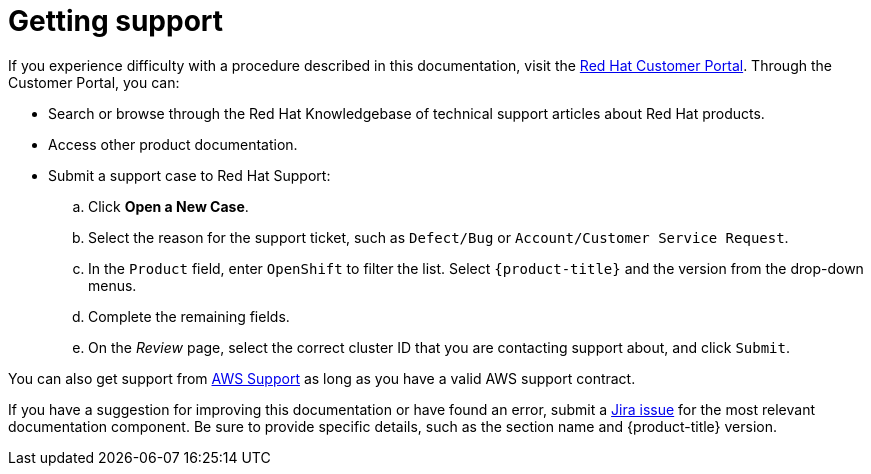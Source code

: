 
// Module included in the following assemblies:
//
// support/rosa-getting-support.adoc

[id="rosa-getting-support_{context}"]
= Getting support

If you experience difficulty with a procedure described in this documentation, visit the link:https://access.redhat.com/[Red Hat Customer Portal]. Through the Customer Portal, you can:

* Search or browse through the Red Hat Knowledgebase of technical support articles about Red Hat products.
* Access other product documentation.
* Submit a support case to Red Hat Support:
.. Click *Open a New Case*.
.. Select the reason for the support ticket, such as `Defect/Bug` or `Account/Customer Service Request`.
.. In the `Product` field, enter `OpenShift` to filter the list. Select `{product-title}` and the version from the drop-down menus.
.. Complete the remaining fields.
.. On the _Review_ page, select the correct cluster ID that you are contacting support about, and click `Submit`.

You can also get support from link:https://aws.amazon.com/premiumsupport/[AWS Support] as long as you have a valid AWS support contract.

If you have a suggestion for improving this documentation or have found an error, submit a link:https://issues.redhat.com/secure/CreateIssueDetails!init.jspa?pid=12332330&summary=Documentation_issue&issuetype=1&components=12367614&priority=10200&versions=12385632[Jira issue] for the most relevant documentation component. Be sure to provide specific details, such as the section name and {product-title} version.
